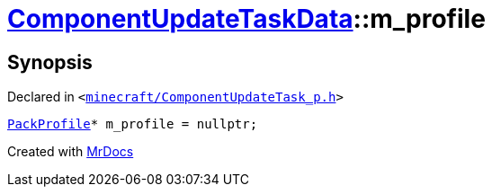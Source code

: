 [#ComponentUpdateTaskData-m_profile]
= xref:ComponentUpdateTaskData.adoc[ComponentUpdateTaskData]::m&lowbar;profile
:relfileprefix: ../
:mrdocs:


== Synopsis

Declared in `&lt;https://github.com/PrismLauncher/PrismLauncher/blob/develop/launcher/minecraft/ComponentUpdateTask_p.h#L23[minecraft&sol;ComponentUpdateTask&lowbar;p&period;h]&gt;`

[source,cpp,subs="verbatim,replacements,macros,-callouts"]
----
xref:PackProfile.adoc[PackProfile]* m&lowbar;profile = nullptr;
----



[.small]#Created with https://www.mrdocs.com[MrDocs]#
